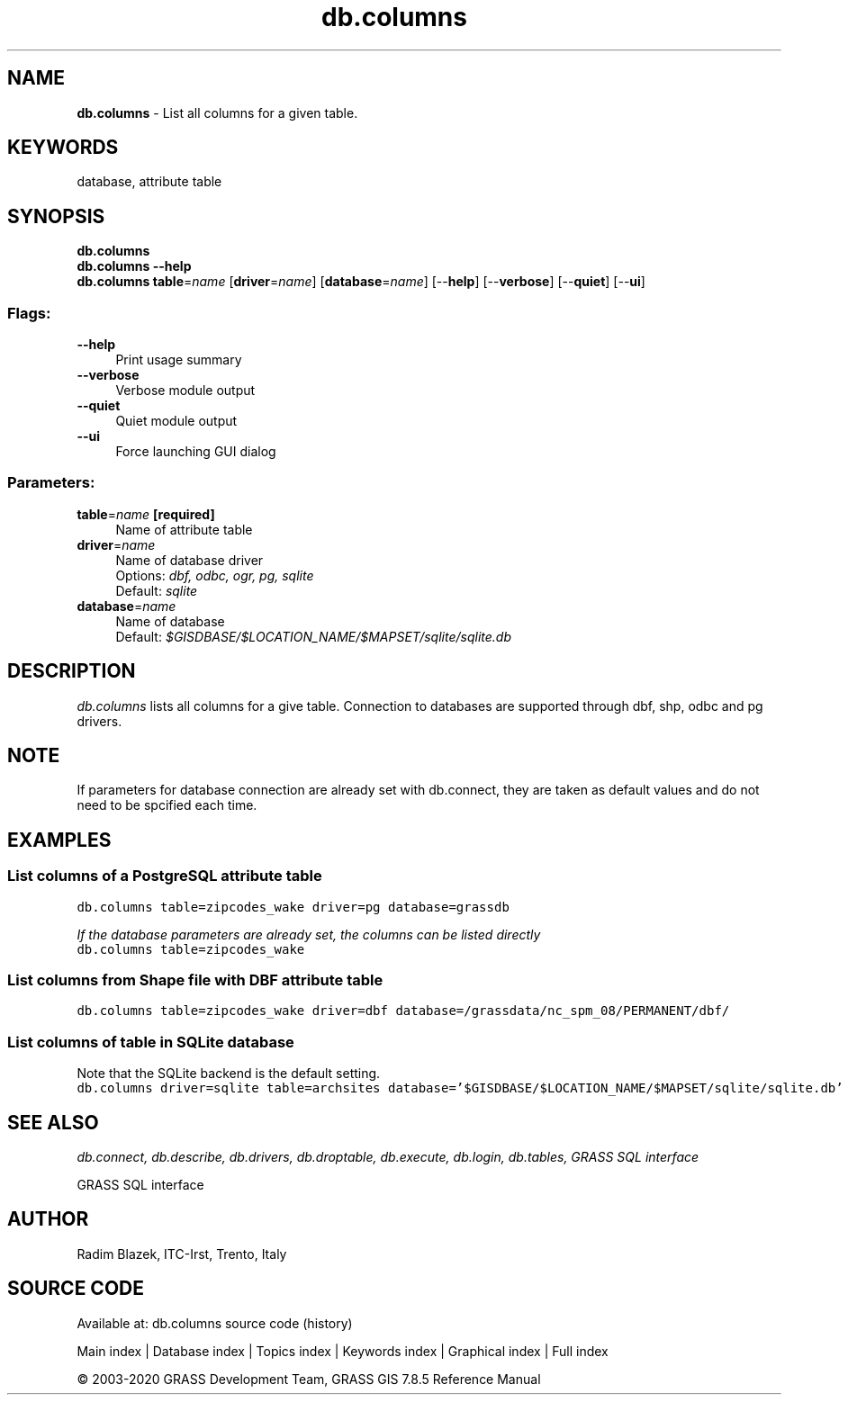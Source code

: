 .TH db.columns 1 "" "GRASS 7.8.5" "GRASS GIS User's Manual"
.SH NAME
\fI\fBdb.columns\fR\fR  \- List all columns for a given table.
.SH KEYWORDS
database, attribute table
.SH SYNOPSIS
\fBdb.columns\fR
.br
\fBdb.columns \-\-help\fR
.br
\fBdb.columns\fR \fBtable\fR=\fIname\fR  [\fBdriver\fR=\fIname\fR]   [\fBdatabase\fR=\fIname\fR]   [\-\-\fBhelp\fR]  [\-\-\fBverbose\fR]  [\-\-\fBquiet\fR]  [\-\-\fBui\fR]
.SS Flags:
.IP "\fB\-\-help\fR" 4m
.br
Print usage summary
.IP "\fB\-\-verbose\fR" 4m
.br
Verbose module output
.IP "\fB\-\-quiet\fR" 4m
.br
Quiet module output
.IP "\fB\-\-ui\fR" 4m
.br
Force launching GUI dialog
.SS Parameters:
.IP "\fBtable\fR=\fIname\fR \fB[required]\fR" 4m
.br
Name of attribute table
.IP "\fBdriver\fR=\fIname\fR" 4m
.br
Name of database driver
.br
Options: \fIdbf, odbc, ogr, pg, sqlite\fR
.br
Default: \fIsqlite\fR
.IP "\fBdatabase\fR=\fIname\fR" 4m
.br
Name of database
.br
Default: \fI$GISDBASE/$LOCATION_NAME/$MAPSET/sqlite/sqlite.db\fR
.SH DESCRIPTION
\fIdb.columns\fR lists all columns for a give table. Connection to
databases are supported through dbf, shp, odbc and pg drivers.
.SH NOTE
If parameters for database connection are already set with
db.connect, they are taken as default values
and do not need to be spcified each time.
.SH EXAMPLES
.SS List columns of a PostgreSQL attribute table
.br
.nf
\fC
db.columns table=zipcodes_wake driver=pg database=grassdb
\fR
.fi
.PP
\fIIf the database parameters are already set, the columns can be listed
directly\fR
.br
.br
.nf
\fC
db.columns table=zipcodes_wake
\fR
.fi
.SS List columns from Shape file with DBF attribute table
.br
.nf
\fC
db.columns table=zipcodes_wake driver=dbf database=/grassdata/nc_spm_08/PERMANENT/dbf/
\fR
.fi
.SS List columns of table in SQLite database
Note that the SQLite backend is the default setting.
.br
.nf
\fC
db.columns driver=sqlite table=archsites database=\(cq$GISDBASE/$LOCATION_NAME/$MAPSET/sqlite/sqlite.db\(cq
\fR
.fi
.SH SEE ALSO
\fI
db.connect,
db.describe,
db.drivers,
db.droptable,
db.execute,
db.login,
db.tables,
GRASS SQL interface
\fR
.PP
GRASS SQL interface
.SH AUTHOR
Radim Blazek, ITC\-Irst, Trento, Italy
.SH SOURCE CODE
.PP
Available at: db.columns source code (history)
.PP
Main index |
Database index |
Topics index |
Keywords index |
Graphical index |
Full index
.PP
© 2003\-2020
GRASS Development Team,
GRASS GIS 7.8.5 Reference Manual
